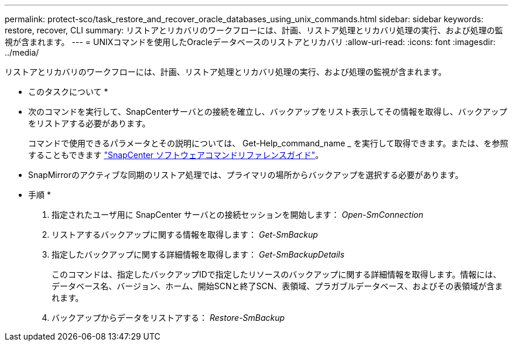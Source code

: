 ---
permalink: protect-sco/task_restore_and_recover_oracle_databases_using_unix_commands.html 
sidebar: sidebar 
keywords: restore, recover, CLI 
summary: リストアとリカバリのワークフローには、計画、リストア処理とリカバリ処理の実行、および処理の監視が含まれます。 
---
= UNIXコマンドを使用したOracleデータベースのリストアとリカバリ
:allow-uri-read: 
:icons: font
:imagesdir: ../media/


[role="lead"]
リストアとリカバリのワークフローには、計画、リストア処理とリカバリ処理の実行、および処理の監視が含まれます。

* このタスクについて *

* 次のコマンドを実行して、SnapCenterサーバとの接続を確立し、バックアップをリスト表示してその情報を取得し、バックアップをリストアする必要があります。
+
コマンドで使用できるパラメータとその説明については、 Get-Help_command_name _ を実行して取得できます。または、を参照することもできます https://library.netapp.com/ecm/ecm_download_file/ECMLP3337666["SnapCenter ソフトウェアコマンドリファレンスガイド"^]。

* SnapMirrorのアクティブな同期のリストア処理では、プライマリの場所からバックアップを選択する必要があります。


* 手順 *

. 指定されたユーザ用に SnapCenter サーバとの接続セッションを開始します： _Open-SmConnection_
. リストアするバックアップに関する情報を取得します： _Get-SmBackup_
. 指定したバックアップに関する詳細情報を取得します： _Get-SmBackupDetails_
+
このコマンドは、指定したバックアップIDで指定したリソースのバックアップに関する詳細情報を取得します。情報には、データベース名、バージョン、ホーム、開始SCNと終了SCN、表領域、プラガブルデータベース、およびその表領域が含まれます。

. バックアップからデータをリストアする： _Restore-SmBackup_

